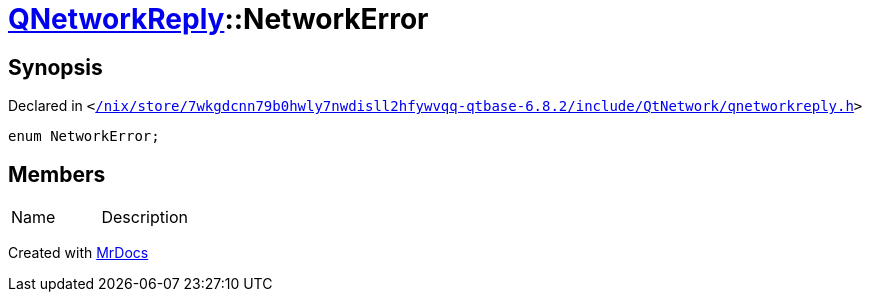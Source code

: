 [#QNetworkReply-NetworkError]
= xref:QNetworkReply.adoc[QNetworkReply]::NetworkError
:relfileprefix: ../
:mrdocs:


== Synopsis

Declared in `&lt;https://github.com/PrismLauncher/PrismLauncher/blob/develop//nix/store/7wkgdcnn79b0hwly7nwdisll2hfywvqq-qtbase-6.8.2/include/QtNetwork/qnetworkreply.h#L30[&sol;nix&sol;store&sol;7wkgdcnn79b0hwly7nwdisll2hfywvqq&hyphen;qtbase&hyphen;6&period;8&period;2&sol;include&sol;QtNetwork&sol;qnetworkreply&period;h]&gt;`

[source,cpp,subs="verbatim,replacements,macros,-callouts"]
----
enum NetworkError;
----

== Members

[,cols=2]
|===
|Name |Description
|===



[.small]#Created with https://www.mrdocs.com[MrDocs]#
